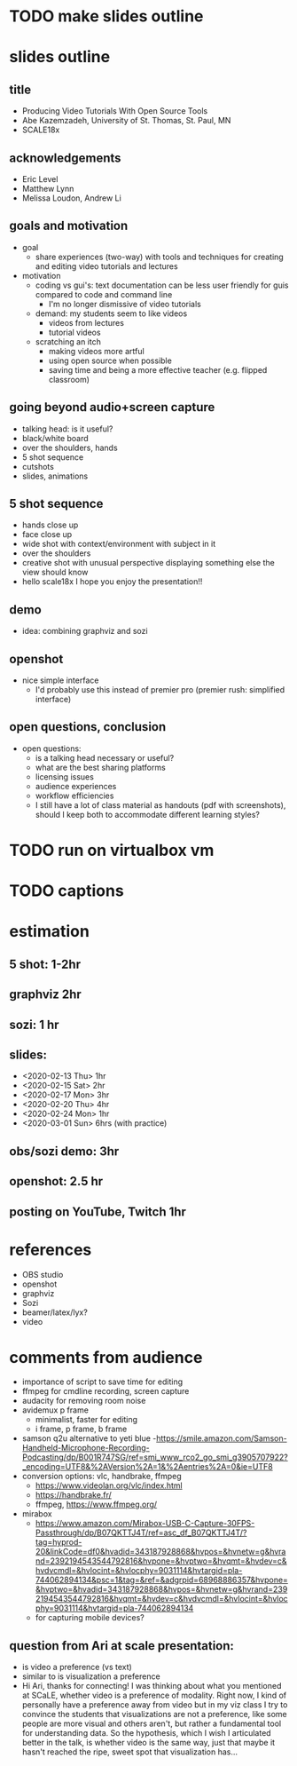 * TODO make slides outline
* slides outline
** title
   - Producing Video Tutorials With Open Source Tools
   - Abe Kazemzadeh, University of St. Thomas, St. Paul, MN
   - SCALE18x
** acknowledgements
   - Eric Level
   - Matthew Lynn
   - Melissa Loudon, Andrew Li
** goals and motivation
   - goal
     - share experiences (two-way) with tools and techniques for creating and
       editing video tutorials and lectures
   - motivation
     - coding vs gui's: text documentation can be less user friendly
       for guis compared to code and command line
       - I'm no longer dismissive of video tutorials
     - demand: my students seem to like videos
       - videos from lectures
       - tutorial videos
     - scratching an itch
       - making videos more artful
       - using open source when possible
       - saving time and being a more effective teacher (e.g. flipped classroom)
** going beyond audio+screen capture
   - talking head: is it useful?
   - black/white board
   - over the shoulders, hands
   - 5 shot sequence
   - cutshots
   - slides, animations
** 5 shot sequence
   - hands close up
   - face close up
   - wide shot with context/environment with subject in it
   - over the shoulders
   - creative shot with unusual perspective displaying something else the view should know
   - hello scale18x I hope you enjoy the presentation!!


** demo
   - idea: combining graphviz and sozi
** openshot
   - nice simple interface
     - I'd probably use this instead of premier pro (premier rush:
       simplified interface)
** open questions, conclusion
   - open questions:
     - is a talking head necessary or useful?
     - what are the best sharing platforms
     - licensing issues
     - audience experiences
     - workflow efficiencies
     - I still have a lot of class material as handouts (pdf with
       screenshots), should I keep both to accommodate different
       learning styles?
       
* TODO run on virtualbox vm
* TODO captions
* estimation
** 5 shot: 1-2hr
** graphviz 2hr
** sozi: 1 hr
** slides: 
   - <2020-02-13 Thu> 1hr
   - <2020-02-15 Sat> 2hr
   - <2020-02-17 Mon> 3hr
   - <2020-02-20 Thu> 4hr
   - <2020-02-24 Mon> 1hr
   - <2020-03-01 Sun> 6hrs (with practice)
** obs/sozi demo: 3hr
** openshot: 2.5 hr
** posting on YouTube, Twitch 1hr
* references
  - OBS studio
  - openshot
  - graphviz
  - Sozi
  - beamer/latex/lyx?
  - video
* comments from audience
  - importance of script to save time for editing
  - ffmpeg for cmdline recording, screen capture
  - audacity for removing room noise
  - avidemux p frame
    - minimalist, faster for editing
    - i frame, p frame, b frame
  - samson q2u alternative to yeti blue 
    -https://smile.amazon.com/Samson-Handheld-Microphone-Recording-Podcasting/dp/B001R747SG/ref=smi_www_rco2_go_smi_g3905707922?_encoding=UTF8&%2AVersion%2A=1&%2Aentries%2A=0&ie=UTF8
  - conversion options: vlc, handbrake, ffmpeg
    - https://www.videolan.org/vlc/index.html
    - https://handbrake.fr/
    - ffmpeg, https://www.ffmpeg.org/
  - mirabox
    - https://www.amazon.com/Mirabox-USB-C-Capture-30FPS-Passthrough/dp/B07QKTTJ4T/ref=asc_df_B07QKTTJ4T/?tag=hyprod-20&linkCode=df0&hvadid=343187928868&hvpos=&hvnetw=g&hvrand=2392194543544792816&hvpone=&hvptwo=&hvqmt=&hvdev=c&hvdvcmdl=&hvlocint=&hvlocphy=9031114&hvtargid=pla-744062894134&psc=1&tag=&ref=&adgrpid=68968886357&hvpone=&hvptwo=&hvadid=343187928868&hvpos=&hvnetw=g&hvrand=2392194543544792816&hvqmt=&hvdev=c&hvdvcmdl=&hvlocint=&hvlocphy=9031114&hvtargid=pla-744062894134
    - for capturing mobile devices?

** question from Ari at scale presentation:
   - is video a preference (vs text)
   - similar to is visualization a preference 
   - Hi Ari, thanks for
     connecting!  I was thinking about what you mentioned at SCaLE,
     whether video is a preference of modality.  Right now, I kind of
     personally have a preference away from video but in my viz class
     I try to convince the students that visualizations are not a
     preference, like some people are more visual and others aren't,
     but rather a fundamental tool for understanding data.  So the
     hypothesis, which I wish I articulated better in the talk, is
     whether video is the same way, just that maybe it hasn't reached
     the ripe, sweet spot that visualization has...
